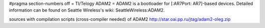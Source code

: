 #pragma section-numbers off
= TI/Telogy ADAM2 =
ADAM2 is a bootloader for [:AR7Port: AR7]-based devices.
Detailed information can be found on Seattle Wireless's wiki: SeattleWireless:ADAM2.

sources with compilation scripts (cross-compiler needed) of ADAM2 http://star.oai.pp.ru/jtag/adam2-oleg.zip
